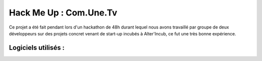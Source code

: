 
===========================
Hack Me Up : Com.Une.Tv
===========================
Ce projet a été fait pendant lors d'un hackathon de 48h durant lequel nous avons travaillé par groupe de deux développeurs sur des projets concret venant de start-up incubés à Alter'Incub, ce fut une très bonne expérience.

Logiciels utilisés :
------------
